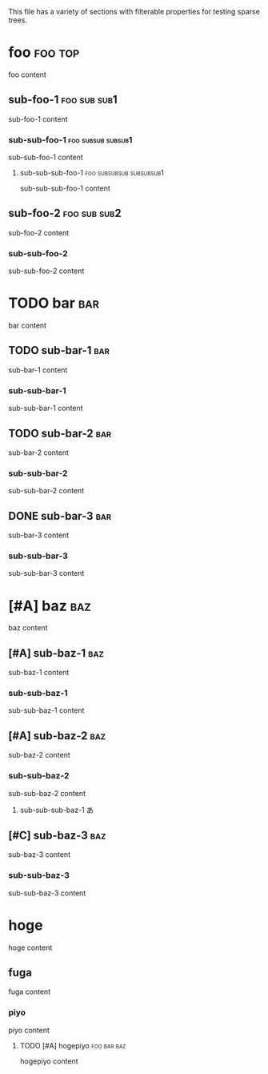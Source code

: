 This file has a variety of sections with filterable properties for testing
sparse trees.

* foo                                                               :foo:top:
foo content

** sub-foo-1                                                   :foo:sub:sub1:
sub-foo-1 content

*** sub-sub-foo-1                                        :foo:subsub:subsub1:
sub-sub-foo-1 content

**** sub-sub-sub-foo-1                             :foo:subsubsub:subsubsub1:
sub-sub-sub-foo-1 content

** sub-foo-2                                                   :foo:sub:sub2:
sub-foo-2 content

*** sub-sub-foo-2
sub-sub-foo-2 content

* TODO bar                                                              :bar:
bar content

** TODO sub-bar-1                                                       :bar:
sub-bar-1 content

*** sub-sub-bar-1
sub-sub-bar-1 content

** TODO sub-bar-2                                                       :bar:
sub-bar-2 content

*** sub-sub-bar-2
sub-sub-bar-2 content

** DONE sub-bar-3                                                       :bar:
sub-bar-3 content

*** sub-sub-bar-3
sub-sub-bar-3 content

* [#A] baz                                                              :baz:
baz content

** [#A] sub-baz-1                                                       :baz:
sub-baz-1 content

*** sub-sub-baz-1
sub-sub-baz-1 content

** [#A] sub-baz-2                                                       :baz:
sub-baz-2 content

*** sub-sub-baz-2
sub-sub-baz-2 content

**** sub-sub-sub-baz-1                                                   :あ:

** [#C] sub-baz-3                                                       :baz:
sub-baz-3 content

*** sub-sub-baz-3
    :PROPERTIES:
    :lorem:     ipsum
    :END:
sub-sub-baz-3 content

* hoge
hoge content

** fuga
fuga content

*** piyo
piyo content

**** TODO [#A] hogepiyo                                         :foo:bar:baz:
     :PROPERTIES:
     :lorem:    ipsum
     :END:
hogepiyo content
